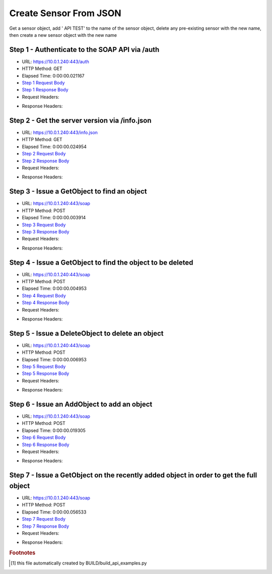 
Create Sensor From JSON
==========================================================================================

Get a sensor object, add ' API TEST' to the name of the sensor object, delete any pre-existing sensor with the new name, then create a new sensor object with the new name


Step 1 - Authenticate to the SOAP API via /auth
------------------------------------------------------------------------------------------------------------------------------------------------------------------------------------------------------------------------------------------------------------------------------------------------------------------------------------------------------------------------------------------------------------

* URL: https://10.0.1.240:443/auth
* HTTP Method: GET
* Elapsed Time: 0:00:00.021167
* `Step 1 Request Body <../../_static/soap_outputs/6.5.314.4301/create_sensor_from_json_step_1_request.txt>`_
* `Step 1 Response Body <../../_static/soap_outputs/6.5.314.4301/create_sensor_from_json_step_1_response.txt>`_

* Request Headers:

.. code-block:: json
    :linenos:

    
    {
      "Accept": "*/*", 
      "Accept-Encoding": "gzip, deflate", 
      "Connection": "keep-alive", 
      "User-Agent": "python-requests/2.7.0 CPython/2.7.10 Darwin/14.5.0", 
      "password": "VGFuaXVtMjAxNSE=", 
      "username": "QWRtaW5pc3RyYXRvcg=="
    }

* Response Headers:

.. code-block:: json
    :linenos:

    
    {
      "connection": "keep-alive", 
      "content-length": "134", 
      "content-type": "text/plain; charset=us-ascii"
    }


Step 2 - Get the server version via /info.json
------------------------------------------------------------------------------------------------------------------------------------------------------------------------------------------------------------------------------------------------------------------------------------------------------------------------------------------------------------------------------------------------------------

* URL: https://10.0.1.240:443/info.json
* HTTP Method: GET
* Elapsed Time: 0:00:00.024954
* `Step 2 Request Body <../../_static/soap_outputs/6.5.314.4301/create_sensor_from_json_step_2_request.txt>`_
* `Step 2 Response Body <../../_static/soap_outputs/6.5.314.4301/create_sensor_from_json_step_2_response.json>`_

* Request Headers:

.. code-block:: json
    :linenos:

    
    {
      "Accept": "*/*", 
      "Accept-Encoding": "gzip, deflate", 
      "Connection": "keep-alive", 
      "User-Agent": "python-requests/2.7.0 CPython/2.7.10 Darwin/14.5.0", 
      "session": "1-616-2e870e86903255e8cd2e8870adaa1d3c093967722ae49700020aaa6f30576677f269793b7d65b3cdedf6dfa4003e41539ac83c0385c83bf9edef1664194a0117"
    }

* Response Headers:

.. code-block:: json
    :linenos:

    
    {
      "connection": "keep-alive", 
      "content-length": "19291", 
      "content-type": "application/json"
    }


Step 3 - Issue a GetObject to find an object
------------------------------------------------------------------------------------------------------------------------------------------------------------------------------------------------------------------------------------------------------------------------------------------------------------------------------------------------------------------------------------------------------------

* URL: https://10.0.1.240:443/soap
* HTTP Method: POST
* Elapsed Time: 0:00:00.003914
* `Step 3 Request Body <../../_static/soap_outputs/6.5.314.4301/create_sensor_from_json_step_3_request.xml>`_
* `Step 3 Response Body <../../_static/soap_outputs/6.5.314.4301/create_sensor_from_json_step_3_response.xml>`_

* Request Headers:

.. code-block:: json
    :linenos:

    
    {
      "Accept": "*/*", 
      "Accept-Encoding": "gzip", 
      "Connection": "keep-alive", 
      "Content-Length": "507", 
      "Content-Type": "text/xml; charset=utf-8", 
      "User-Agent": "python-requests/2.7.0 CPython/2.7.10 Darwin/14.5.0", 
      "session": "1-616-2e870e86903255e8cd2e8870adaa1d3c093967722ae49700020aaa6f30576677f269793b7d65b3cdedf6dfa4003e41539ac83c0385c83bf9edef1664194a0117"
    }

* Response Headers:

.. code-block:: json
    :linenos:

    
    {
      "connection": "keep-alive", 
      "content-encoding": "gzip", 
      "content-type": "text/xml;charset=UTF-8", 
      "transfer-encoding": "chunked"
    }


Step 4 - Issue a GetObject to find the object to be deleted
------------------------------------------------------------------------------------------------------------------------------------------------------------------------------------------------------------------------------------------------------------------------------------------------------------------------------------------------------------------------------------------------------------

* URL: https://10.0.1.240:443/soap
* HTTP Method: POST
* Elapsed Time: 0:00:00.004953
* `Step 4 Request Body <../../_static/soap_outputs/6.5.314.4301/create_sensor_from_json_step_4_request.xml>`_
* `Step 4 Response Body <../../_static/soap_outputs/6.5.314.4301/create_sensor_from_json_step_4_response.xml>`_

* Request Headers:

.. code-block:: json
    :linenos:

    
    {
      "Accept": "*/*", 
      "Accept-Encoding": "gzip", 
      "Connection": "keep-alive", 
      "Content-Length": "523", 
      "Content-Type": "text/xml; charset=utf-8", 
      "User-Agent": "python-requests/2.7.0 CPython/2.7.10 Darwin/14.5.0", 
      "session": "1-616-2e870e86903255e8cd2e8870adaa1d3c093967722ae49700020aaa6f30576677f269793b7d65b3cdedf6dfa4003e41539ac83c0385c83bf9edef1664194a0117"
    }

* Response Headers:

.. code-block:: json
    :linenos:

    
    {
      "connection": "keep-alive", 
      "content-encoding": "gzip", 
      "content-type": "text/xml;charset=UTF-8", 
      "transfer-encoding": "chunked"
    }


Step 5 - Issue a DeleteObject to delete an object
------------------------------------------------------------------------------------------------------------------------------------------------------------------------------------------------------------------------------------------------------------------------------------------------------------------------------------------------------------------------------------------------------------

* URL: https://10.0.1.240:443/soap
* HTTP Method: POST
* Elapsed Time: 0:00:00.006953
* `Step 5 Request Body <../../_static/soap_outputs/6.5.314.4301/create_sensor_from_json_step_5_request.xml>`_
* `Step 5 Response Body <../../_static/soap_outputs/6.5.314.4301/create_sensor_from_json_step_5_response.xml>`_

* Request Headers:

.. code-block:: json
    :linenos:

    
    {
      "Accept": "*/*", 
      "Accept-Encoding": "gzip", 
      "Connection": "keep-alive", 
      "Content-Length": "1793", 
      "Content-Type": "text/xml; charset=utf-8", 
      "User-Agent": "python-requests/2.7.0 CPython/2.7.10 Darwin/14.5.0", 
      "session": "1-616-2e870e86903255e8cd2e8870adaa1d3c093967722ae49700020aaa6f30576677f269793b7d65b3cdedf6dfa4003e41539ac83c0385c83bf9edef1664194a0117"
    }

* Response Headers:

.. code-block:: json
    :linenos:

    
    {
      "connection": "keep-alive", 
      "content-encoding": "gzip", 
      "content-type": "text/xml;charset=UTF-8", 
      "transfer-encoding": "chunked"
    }


Step 6 - Issue an AddObject to add an object
------------------------------------------------------------------------------------------------------------------------------------------------------------------------------------------------------------------------------------------------------------------------------------------------------------------------------------------------------------------------------------------------------------

* URL: https://10.0.1.240:443/soap
* HTTP Method: POST
* Elapsed Time: 0:00:00.019305
* `Step 6 Request Body <../../_static/soap_outputs/6.5.314.4301/create_sensor_from_json_step_6_request.xml>`_
* `Step 6 Response Body <../../_static/soap_outputs/6.5.314.4301/create_sensor_from_json_step_6_response.xml>`_

* Request Headers:

.. code-block:: json
    :linenos:

    
    {
      "Accept": "*/*", 
      "Accept-Encoding": "gzip", 
      "Connection": "keep-alive", 
      "Content-Length": "1809", 
      "Content-Type": "text/xml; charset=utf-8", 
      "User-Agent": "python-requests/2.7.0 CPython/2.7.10 Darwin/14.5.0", 
      "session": "1-616-2e870e86903255e8cd2e8870adaa1d3c093967722ae49700020aaa6f30576677f269793b7d65b3cdedf6dfa4003e41539ac83c0385c83bf9edef1664194a0117"
    }

* Response Headers:

.. code-block:: json
    :linenos:

    
    {
      "connection": "keep-alive", 
      "content-length": "762", 
      "content-type": "text/xml;charset=UTF-8"
    }


Step 7 - Issue a GetObject on the recently added object in order to get the full object
------------------------------------------------------------------------------------------------------------------------------------------------------------------------------------------------------------------------------------------------------------------------------------------------------------------------------------------------------------------------------------------------------------

* URL: https://10.0.1.240:443/soap
* HTTP Method: POST
* Elapsed Time: 0:00:00.056533
* `Step 7 Request Body <../../_static/soap_outputs/6.5.314.4301/create_sensor_from_json_step_7_request.xml>`_
* `Step 7 Response Body <../../_static/soap_outputs/6.5.314.4301/create_sensor_from_json_step_7_response.xml>`_

* Request Headers:

.. code-block:: json
    :linenos:

    
    {
      "Accept": "*/*", 
      "Accept-Encoding": "gzip", 
      "Connection": "keep-alive", 
      "Content-Length": "488", 
      "Content-Type": "text/xml; charset=utf-8", 
      "User-Agent": "python-requests/2.7.0 CPython/2.7.10 Darwin/14.5.0", 
      "session": "1-616-2e870e86903255e8cd2e8870adaa1d3c093967722ae49700020aaa6f30576677f269793b7d65b3cdedf6dfa4003e41539ac83c0385c83bf9edef1664194a0117"
    }

* Response Headers:

.. code-block:: json
    :linenos:

    
    {
      "connection": "keep-alive", 
      "content-encoding": "gzip", 
      "content-type": "text/xml;charset=UTF-8", 
      "transfer-encoding": "chunked"
    }


.. rubric:: Footnotes

.. [#] this file automatically created by BUILD/build_api_examples.py
